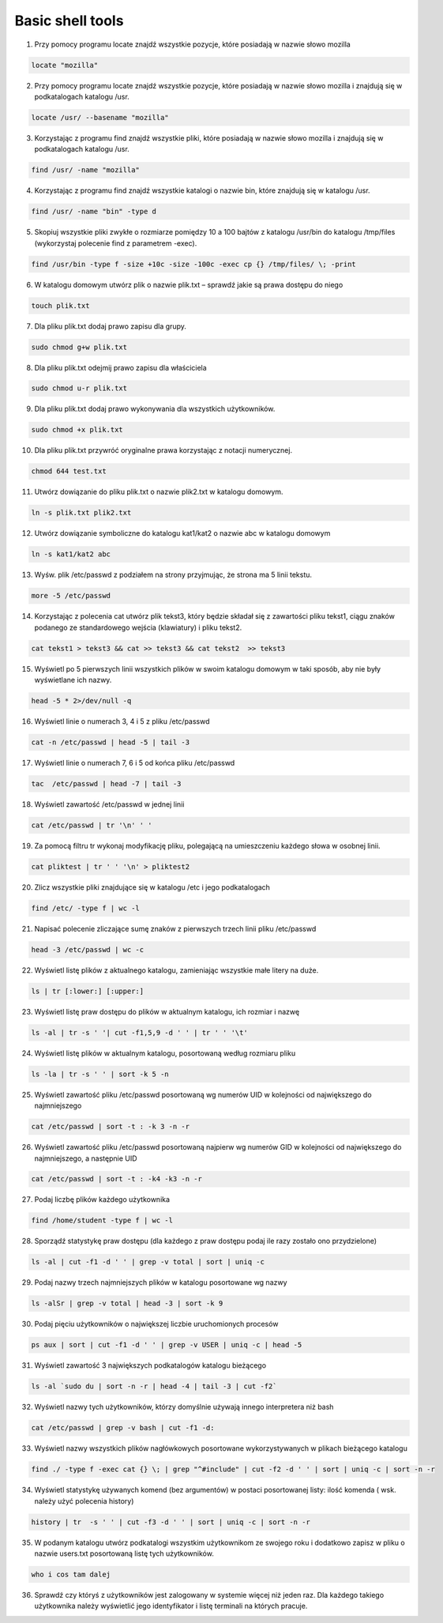 Basic shell tools
=================


1. Przy pomocy programu locate znajdź wszystkie pozycje, które posiadają w nazwie słowo mozilla

.. raw:: html

   <details>
   <summary><a>solution</a></summary>

.. code-block:: bash

   locate "mozilla"

.. raw:: html

   </details>


2.  Przy pomocy programu locate znajdź wszystkie pozycje, które posiadają w nazwie słowo mozilla i znajdują się w podkatalogach katalogu /usr.


.. raw:: html

   <details>
   <summary><a>solution</a></summary>

.. code-block:: bash

   locate /usr/ --basename "mozilla"

.. raw:: html

   </details>


3. Korzystając z programu find znajdź wszystkie pliki, które posiadają w nazwie słowo mozilla i znajdują się w podkatalogach katalogu /usr.


.. raw:: html

   <details>
   <summary><a>solution</a></summary>

.. code-block:: bash

   find /usr/ -name "mozilla"

.. raw:: html

   </details>


4. Korzystając z programu find znajdź wszystkie katalogi o nazwie bin, które znajdują się w katalogu /usr.


.. raw:: html

   <details>
   <summary><a>solution</a></summary>

.. code-block:: bash

   find /usr/ -name "bin" -type d

.. raw:: html

   </details>


5.  Skopiuj wszystkie pliki zwykłe o rozmiarze pomiędzy 10 a 100 bajtów z katalogu /usr/bin do katalogu /tmp/files (wykorzystaj polecenie find z parametrem -exec).


.. raw:: html

   <details>
   <summary><a>solution</a></summary>

.. code-block:: bash

   find /usr/bin -type f -size +10c -size -100c -exec cp {} /tmp/files/ \; -print 

.. raw:: html

   </details>


6.  W katalogu domowym utwórz plik o nazwie plik.txt – sprawdź jakie są prawa dostępu do niego

.. raw:: html

   <details>
   <summary><a>solution</a></summary>

.. code-block:: bash

   touch plik.txt

.. raw:: html

   </details>

   ls -la

.. raw:: html

   </details>


7. Dla pliku plik.txt dodaj prawo zapisu dla grupy.

.. raw:: html

   <details>
   <summary><a>solution</a></summary>

.. code-block:: bash

   sudo chmod g+w plik.txt

.. raw:: html

   </details>


8. Dla pliku plik.txt odejmij prawo zapisu dla właściciela

.. raw:: html

   <details>
   <summary><a>solution</a></summary>

.. code-block:: bash

   sudo chmod u-r plik.txt

.. raw:: html

   </details>


9. Dla pliku plik.txt dodaj prawo wykonywania dla wszystkich użytkowników.

.. raw:: html

   <details>
   <summary><a>solution</a></summary>

.. code-block:: bash

    sudo chmod +x plik.txt

.. raw:: html

   </details>


10.  Dla pliku plik.txt przywróć oryginalne prawa korzystając z notacji numerycznej.

.. raw:: html

   <details>
   <summary><a>solution</a></summary>

.. code-block:: bash

    chmod 644 test.txt

.. raw:: html

   </details>


11.  Utwórz dowiązanie do pliku plik.txt o nazwie plik2.txt w katalogu domowym.

.. raw:: html

   <details>
   <summary><a>solution</a></summary>

.. code-block:: bash

    ln -s plik.txt plik2.txt

.. raw:: html

   </details>


12.  Utwórz dowiązanie symboliczne do katalogu kat1/kat2 o nazwie abc w katalogu domowym

.. raw:: html

   <details>
   <summary><a>solution</a></summary>

.. code-block:: bash

   ln -s kat1/kat2 abc

.. raw:: html

   </details>


13. Wyśw. plik /etc/passwd z podziałem na strony przyjmując, że strona ma 5 linii tekstu.

.. raw:: html

   <details>
   <summary><a>solution</a></summary>

.. code-block:: bash

   more -5 /etc/passwd

.. raw:: html

   </details>


14. Korzystając z polecenia cat utwórz plik tekst3, który będzie składał się z zawartości pliku tekst1, ciągu znaków podanego ze standardowego wejścia (klawiatury) i pliku tekst2.

.. raw:: html

   <details>
   <summary><a>solution</a></summary>

.. code-block:: bash

   cat tekst1 > tekst3 && cat >> tekst3 && cat tekst2  >> tekst3

.. raw:: html

   </details>


15. Wyświetl po 5 pierwszych linii wszystkich plików w swoim katalogu domowym w taki sposób, aby nie były wyświetlane ich nazwy.

.. raw:: html

   <details>
   <summary><a>solution</a></summary>

.. code-block:: bash

   head -5 * 2>/dev/null -q

.. raw:: html

   </details>


16.  Wyświetl linie o numerach 3, 4 i 5 z pliku /etc/passwd

.. raw:: html

   <details>
   <summary><a>solution</a></summary>

.. code-block:: bash

   cat -n /etc/passwd | head -5 | tail -3

.. raw:: html

   </details>


17. Wyświetl linie o numerach 7, 6 i 5 od końca pliku /etc/passwd

.. raw:: html

   <details>
   <summary><a>solution</a></summary>

.. code-block:: bash

   tac  /etc/passwd | head -7 | tail -3

.. raw:: html

   </details>


18. Wyświetl zawartość /etc/passwd w jednej linii

.. raw:: html

   <details>
   <summary><a>solution</a></summary>

.. code-block:: bash

   cat /etc/passwd | tr '\n' ' '

.. raw:: html

   </details>


19. Za pomocą filtru tr wykonaj modyfikację pliku, polegającą na umieszczeniu każdego słowa w osobnej linii.

.. raw:: html

   <details>
   <summary><a>solution</a></summary>

.. code-block:: bash

   cat pliktest | tr ' ' '\n' > pliktest2

.. raw:: html

   </details>


20. Zlicz wszystkie pliki znajdujące się w katalogu /etc i jego podkatalogach

.. raw:: html

   <details>
   <summary><a>solution</a></summary>

.. code-block:: bash

   find /etc/ -type f | wc -l

.. raw:: html

   </details>


21. Napisać polecenie zliczające sumę znaków z pierwszych trzech linii pliku /etc/passwd

.. raw:: html

   <details>
   <summary><a>solution</a></summary>

.. code-block:: bash

   head -3 /etc/passwd | wc -c

.. raw:: html

   </details>


22. Wyświetl listę plików z aktualnego katalogu, zamieniając wszystkie małe litery na duże.

.. raw:: html

   <details>
   <summary><a>solution</a></summary>

.. code-block:: bash

   ls | tr [:lower:] [:upper:]

.. raw:: html

   </details>


23. Wyświetl listę praw dostępu do plików w aktualnym katalogu, ich rozmiar i nazwę

.. raw:: html

   <details>
   <summary><a>solution</a></summary>

.. code-block:: bash

   ls -al | tr -s ' '| cut -f1,5,9 -d ' ' | tr ' ' '\t'

.. raw:: html

   </details>


24. Wyświetl listę plików w aktualnym katalogu, posortowaną według rozmiaru pliku

.. raw:: html

   <details>
   <summary><a>solution</a></summary>

.. code-block:: bash

   ls -la | tr -s ' ' | sort -k 5 -n

.. raw:: html

   </details>

   ls -alSr | grep -v ^d

.. raw:: html

   </details>


25. Wyświetl zawartość pliku /etc/passwd posortowaną wg numerów UID w kolejności od największego do najmniejszego

.. raw:: html

   <details>
   <summary><a>solution</a></summary>

.. code-block:: bash

   cat /etc/passwd | sort -t : -k 3 -n -r

.. raw:: html

   </details>


26. Wyświetl zawartość pliku /etc/passwd posortowaną najpierw wg numerów GID w kolejności od największego do najmniejszego, a następnie UID

.. raw:: html

   <details>
   <summary><a>solution</a></summary>

.. code-block:: bash

   cat /etc/passwd | sort -t : -k4 -k3 -n -r

.. raw:: html

   </details>


27.  Podaj liczbę plików każdego użytkownika

.. raw:: html

   <details>
   <summary><a>solution</a></summary>

.. code-block:: bash

   find /home/student -type f | wc -l

.. raw:: html

   </details>

   find ~ -type f -user student | wc -l

.. raw:: html

   </details>


28. Sporządź statystykę praw dostępu (dla każdego z praw dostępu podaj ile razy zostało ono przydzielone)

.. raw:: html

   <details>
   <summary><a>solution</a></summary>

.. code-block:: bash

   ls -al | cut -f1 -d ' ' | grep -v total | sort | uniq -c

.. raw:: html

   </details>


29.  Podaj nazwy trzech najmniejszych plików w katalogu posortowane wg nazwy

.. raw:: html

   <details>
   <summary><a>solution</a></summary>

.. code-block:: bash

   ls -alSr | grep -v total | head -3 | sort -k 9

.. raw:: html

   </details>


30. Podaj pięciu użytkowników o największej liczbie uruchomionych procesów

.. raw:: html

   <details>
   <summary><a>solution</a></summary>

.. code-block:: bash

   ps aux | sort | cut -f1 -d ' ' | grep -v USER | uniq -c | head -5

.. raw:: html

   </details>


31. Wyświetl zawartość 3 największych podkatalogów katalogu bieżącego

.. raw:: html

   <details>
   <summary><a>solution</a></summary>

.. code-block:: bash

   ls -al `sudo du | sort -n -r | head -4 | tail -3 | cut -f2`

.. raw:: html

   </details>


32. Wyświetl nazwy tych użytkowników, którzy domyślnie używają innego interpretera niż bash

.. raw:: html

   <details>
   <summary><a>solution</a></summary>

.. code-block:: bash

   cat /etc/passwd | grep -v bash | cut -f1 -d:

.. raw:: html

   </details>


33.  Wyświetl nazwy wszystkich plików nagłówkowych posortowane wykorzystywanych w plikach bieżącego katalogu


.. raw:: html

   <details>
   <summary><a>solution</a></summary>

.. code-block:: bash

   find ./ -type f -exec cat {} \; | grep "^#include" | cut -f2 -d ' ' | sort | uniq -c | sort -n -r

.. raw:: html

   </details>


34.  Wyświetl statystykę używanych komend (bez argumentów) w postaci posortowanej listy: ilość komenda ( wsk. należy użyć polecenia history)

.. raw:: html

   <details>
   <summary><a>solution</a></summary>

.. code-block:: bash

   history | tr  -s ' ' | cut -f3 -d ' ' | sort | uniq -c | sort -n -r

.. raw:: html

   </details>


35. W podanym katalogu utwórz podkatalogi wszystkim użytkownikom ze swojego roku i dodatkowo zapisz w pliku o nazwie users.txt posortowaną listę tych użytkowników.

.. raw:: html

   <details>
   <summary><a>solution</a></summary>

.. code-block:: bash

   who i cos tam dalej

.. raw:: html

   </details>


36.  Sprawdź czy któryś z użytkowników jest zalogowany w systemie więcej niż jeden raz. Dla każdego takiego użytkownika należy wyświetlić jego identyfikator i listę terminali na których pracuje.
